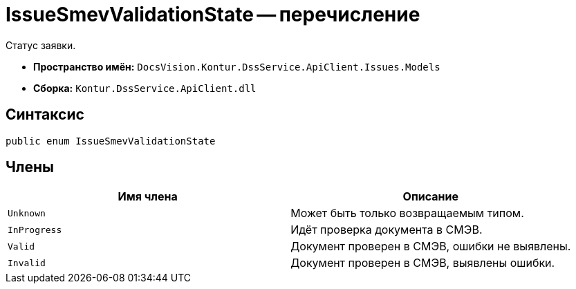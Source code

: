 = IssueSmevValidationState -- перечисление

Статус заявки.

* *Пространство имён:* `DocsVision.Kontur.DssService.ApiClient.Issues.Models`
* *Сборка:* `Kontur.DssService.ApiClient.dll`

== Синтаксис

[source,csharp]
----
public enum IssueSmevValidationState
----

== Члены

[cols=",",options="header"]
|===
|Имя члена |Описание

|`Unknown`
|Может быть только возвращаемым типом.

|`InProgress`
|Идёт проверка документа в СМЭВ.

|`Valid`
|Документ проверен в СМЭВ, ошибки не выявлены.

|`Invalid`
|Документ проверен в СМЭВ, выявлены ошибки.

|===
